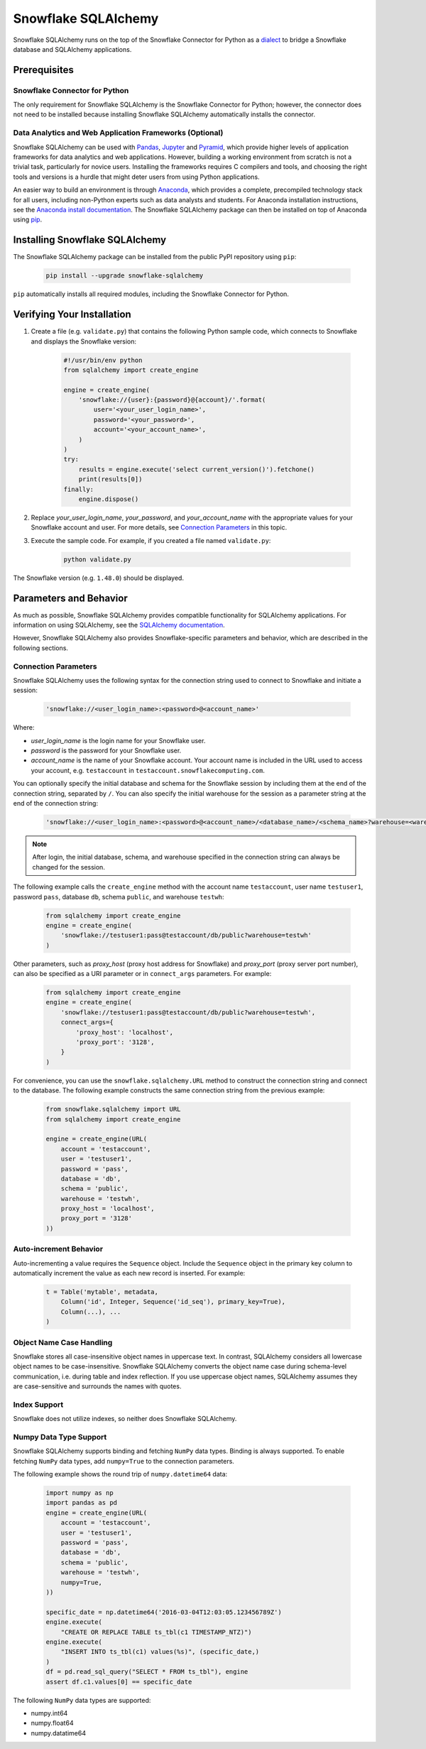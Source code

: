 Snowflake SQLAlchemy
********************************************************************************

Snowflake SQLAlchemy runs on the top of the Snowflake Connector for Python as a `dialect <http://docs.sqlalchemy.org/en/latest/dialects/>`_ to bridge a Snowflake database and SQLAlchemy applications.

Prerequisites
================================================================================

Snowflake Connector for Python
----------------------------------------------------------------------

The only requirement for Snowflake SQLAlchemy is the Snowflake Connector for Python; however, the connector does not need to be installed because installing Snowflake SQLAlchemy automatically installs the connector.

Data Analytics and Web Application Frameworks (Optional)
----------------------------------------------------------------------

Snowflake SQLAlchemy can be used with `Pandas <http://pandas.pydata.org/>`_, `Jupyter <http://jupyter.org/>`_ and `Pyramid <http://www.pylonsproject.org/>`_, which provide higher levels of application frameworks for data analytics and web applications. However, building a working environment from scratch is not a trivial task, particularly for novice users. Installing the frameworks requires C compilers and tools, and choosing the right tools and versions is a hurdle that might deter users from using Python applications.

An easier way to build an environment is through `Anaconda <https://www.continuum.io/why-anaconda>`_, which provides a complete, precompiled technology stack for all users, including non-Python experts such as data analysts and students. For Anaconda installation instructions, see the `Anaconda install documentation <https://docs.continuum.io/anaconda/install>`_. The Snowflake SQLAlchemy package can then be installed on top of Anaconda using `pip <https://pypi.python.org/pypi/pip>`_.

Installing Snowflake SQLAlchemy
================================================================================

The Snowflake SQLAlchemy package can be installed from the public PyPI repository using ``pip``:

    .. code-block:: bash

        pip install --upgrade snowflake-sqlalchemy

``pip`` automatically installs all required modules, including the Snowflake Connector for Python.

Verifying Your Installation
================================================================================

#. Create a file (e.g. ``validate.py``) that contains the following Python sample code,
   which connects to Snowflake and displays the Snowflake version:

    .. code-block:: python

        #!/usr/bin/env python
        from sqlalchemy import create_engine

        engine = create_engine(
            'snowflake://{user}:{password}@{account}/'.format(
                user='<your_user_login_name>',
                password='<your_password>',
                account='<your_account_name>',
            )
        )
        try:
            results = engine.execute('select current_version()').fetchone()
            print(results[0])
        finally:
            engine.dispose()

#. Replace *your_user_login_name*, *your_password*, and *your_account_name* with the appropriate values for your Snowflake account and user. For more details, see `Connection Parameters`_ in this topic.

#. Execute the sample code. For example, if you created a file named ``validate.py``:

    .. code-block:: python

        python validate.py

The Snowflake version (e.g. ``1.48.0``) should be displayed.

Parameters and Behavior
================================================================================

As much as possible, Snowflake SQLAlchemy provides compatible functionality for SQLAlchemy applications. For information on using SQLAlchemy, see the `SQLAlchemy documentation <http://docs.sqlalchemy.org/en/latest/>`_.

However, Snowflake SQLAlchemy also provides Snowflake-specific parameters and behavior, which are described in the following sections.

Connection Parameters
-------------------------------------------------------------------------------

Snowflake SQLAlchemy uses the following syntax for the connection string used to connect to Snowflake and initiate a session:

    .. code-block:: python

     'snowflake://<user_login_name>:<password>@<account_name>' 

Where: 

- *user_login_name* is the login name for your Snowflake user.
- *password* is the password for your Snowflake user.
- *account_name* is the name of your Snowflake account. Your account name is included in the URL used to access your account, e.g. ``testaccount`` in ``testaccount.snowflakecomputing.com``.

You can optionally specify the initial database and schema for the Snowflake session by including them at the end of the connection string, separated by ``/``. You can also specify the initial warehouse for the session as a parameter string at the end of the connection string:

    .. code-block:: python

        'snowflake://<user_login_name>:<password>@<account_name>/<database_name>/<schema_name>?warehouse=<warehouse_name>'

.. note::

  After login, the initial database, schema, and warehouse specified in the connection string can always be changed for the session.

The following example calls the ``create_engine`` method with the account name ``testaccount``, user name ``testuser1``, password ``pass``, database ``db``, schema ``public``, and warehouse ``testwh``:

    .. code-block:: python
      
        from sqlalchemy import create_engine
        engine = create_engine(
            'snowflake://testuser1:pass@testaccount/db/public?warehouse=testwh'
        )
 
Other parameters, such as *proxy_host* (proxy host address for Snowflake) and *proxy_port* (proxy server port number), can also be specified as a URI parameter or in ``connect_args`` parameters. For example:

    .. code-block:: python

        from sqlalchemy import create_engine
        engine = create_engine(
            'snowflake://testuser1:pass@testaccount/db/public?warehouse=testwh',
            connect_args={
                'proxy_host': 'localhost',
                'proxy_port': '3128',
            } 
        )

For convenience, you can use the ``snowflake.sqlalchemy.URL`` method to construct the connection string and connect to the database. The following example constructs the same connection string from the previous example:

    .. code-block:: python

        from snowflake.sqlalchemy import URL
        from sqlalchemy import create_engine

        engine = create_engine(URL(
            account = 'testaccount',
            user = 'testuser1',
            password = 'pass',
            database = 'db',
            schema = 'public',
            warehouse = 'testwh',
            proxy_host = 'localhost',
            proxy_port = '3128'
        ))

Auto-increment Behavior
-------------------------------------------------------------------------------

Auto-incrementing a value requires the ``Sequence`` object. Include the ``Sequence`` object in the primary key column to automatically increment the value as each new record is inserted. For example:

    .. code-block:: python
     
            t = Table('mytable', metadata,
                Column('id', Integer, Sequence('id_seq'), primary_key=True),
                Column(...), ...
            )

Object Name Case Handling
-------------------------------------------------------------------------------

Snowflake stores all case-insensitive object names in uppercase text. In contrast, SQLAlchemy considers all lowercase object names to be case-insensitive. Snowflake SQLAlchemy converts the object name case during schema-level communication, i.e. during table and index reflection. If you use uppercase object names, SQLAlchemy assumes they are case-sensitive and surrounds the names with quotes.

Index Support
-------------------------------------------------------------------------------

Snowflake does not utilize indexes, so neither does Snowflake SQLAlchemy.

Numpy Data Type Support
-------------------------------------------------------------------------------

Snowflake SQLAlchemy supports binding and fetching ``NumPy`` data types. Binding is always supported. To enable fetching ``NumPy`` data types, add ``numpy=True`` to the connection parameters.

The following example shows the round trip of ``numpy.datetime64`` data:

    .. code-block:: python

        import numpy as np
        import pandas as pd
        engine = create_engine(URL(
            account = 'testaccount',
            user = 'testuser1',
            password = 'pass',
            database = 'db',
            schema = 'public',
            warehouse = 'testwh',
            numpy=True,
        ))
    
        specific_date = np.datetime64('2016-03-04T12:03:05.123456789Z')
        engine.execute(
            "CREATE OR REPLACE TABLE ts_tbl(c1 TIMESTAMP_NTZ)")
        engine.execute(
            "INSERT INTO ts_tbl(c1) values(%s)", (specific_date,)
        )
        df = pd.read_sql_query("SELECT * FROM ts_tbl"), engine
        assert df.c1.values[0] == specific_date

The following ``NumPy`` data types are supported:

- numpy.int64
- numpy.float64
- numpy.datatime64

